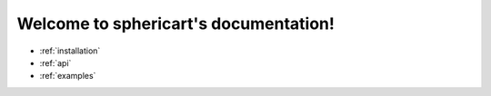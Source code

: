 Welcome to sphericart's documentation!
======================================

- :ref:`installation`
- :ref:`api`
- :ref:`examples`
